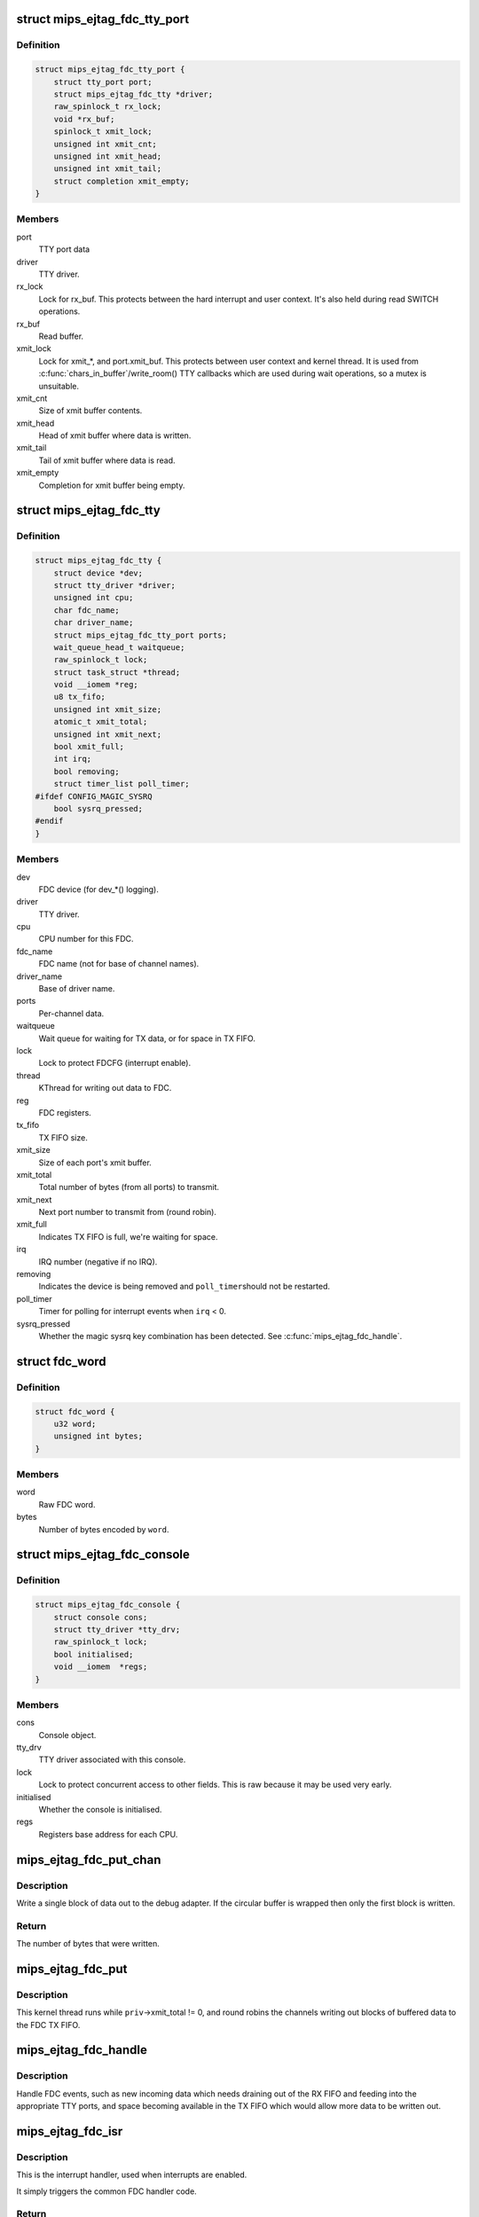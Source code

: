 .. -*- coding: utf-8; mode: rst -*-
.. src-file: drivers/tty/mips_ejtag_fdc.c

.. _`mips_ejtag_fdc_tty_port`:

struct mips_ejtag_fdc_tty_port
==============================

.. c:type:: struct mips_ejtag_fdc_tty_port

    Wrapper struct for FDC tty_port.

.. _`mips_ejtag_fdc_tty_port.definition`:

Definition
----------

.. code-block:: c

    struct mips_ejtag_fdc_tty_port {
        struct tty_port port;
        struct mips_ejtag_fdc_tty *driver;
        raw_spinlock_t rx_lock;
        void *rx_buf;
        spinlock_t xmit_lock;
        unsigned int xmit_cnt;
        unsigned int xmit_head;
        unsigned int xmit_tail;
        struct completion xmit_empty;
    }

.. _`mips_ejtag_fdc_tty_port.members`:

Members
-------

port
    TTY port data

driver
    TTY driver.

rx_lock
    Lock for rx_buf.
    This protects between the hard interrupt and user
    context. It's also held during read SWITCH operations.

rx_buf
    Read buffer.

xmit_lock
    Lock for xmit\_\*, and port.xmit_buf.
    This protects between user context and kernel thread.
    It is used from \ :c:func:`chars_in_buffer`\ /write_room() TTY
    callbacks which are used during wait operations, so a
    mutex is unsuitable.

xmit_cnt
    Size of xmit buffer contents.

xmit_head
    Head of xmit buffer where data is written.

xmit_tail
    Tail of xmit buffer where data is read.

xmit_empty
    Completion for xmit buffer being empty.

.. _`mips_ejtag_fdc_tty`:

struct mips_ejtag_fdc_tty
=========================

.. c:type:: struct mips_ejtag_fdc_tty

    Driver data for FDC as a whole.

.. _`mips_ejtag_fdc_tty.definition`:

Definition
----------

.. code-block:: c

    struct mips_ejtag_fdc_tty {
        struct device *dev;
        struct tty_driver *driver;
        unsigned int cpu;
        char fdc_name;
        char driver_name;
        struct mips_ejtag_fdc_tty_port ports;
        wait_queue_head_t waitqueue;
        raw_spinlock_t lock;
        struct task_struct *thread;
        void __iomem *reg;
        u8 tx_fifo;
        unsigned int xmit_size;
        atomic_t xmit_total;
        unsigned int xmit_next;
        bool xmit_full;
        int irq;
        bool removing;
        struct timer_list poll_timer;
    #ifdef CONFIG_MAGIC_SYSRQ
        bool sysrq_pressed;
    #endif
    }

.. _`mips_ejtag_fdc_tty.members`:

Members
-------

dev
    FDC device (for dev\_\*() logging).

driver
    TTY driver.

cpu
    CPU number for this FDC.

fdc_name
    FDC name (not for base of channel names).

driver_name
    Base of driver name.

ports
    Per-channel data.

waitqueue
    Wait queue for waiting for TX data, or for space in TX
    FIFO.

lock
    Lock to protect FDCFG (interrupt enable).

thread
    KThread for writing out data to FDC.

reg
    FDC registers.

tx_fifo
    TX FIFO size.

xmit_size
    Size of each port's xmit buffer.

xmit_total
    Total number of bytes (from all ports) to transmit.

xmit_next
    Next port number to transmit from (round robin).

xmit_full
    Indicates TX FIFO is full, we're waiting for space.

irq
    IRQ number (negative if no IRQ).

removing
    Indicates the device is being removed and \ ``poll_timer``\ 
    should not be restarted.

poll_timer
    Timer for polling for interrupt events when \ ``irq``\  < 0.

sysrq_pressed
    Whether the magic sysrq key combination has been
    detected. See \ :c:func:`mips_ejtag_fdc_handle`\ .

.. _`fdc_word`:

struct fdc_word
===============

.. c:type:: struct fdc_word

    FDC word encoding some number of bytes of data.

.. _`fdc_word.definition`:

Definition
----------

.. code-block:: c

    struct fdc_word {
        u32 word;
        unsigned int bytes;
    }

.. _`fdc_word.members`:

Members
-------

word
    Raw FDC word.

bytes
    Number of bytes encoded by \ ``word``\ .

.. _`mips_ejtag_fdc_console`:

struct mips_ejtag_fdc_console
=============================

.. c:type:: struct mips_ejtag_fdc_console

    Wrapper struct for FDC consoles.

.. _`mips_ejtag_fdc_console.definition`:

Definition
----------

.. code-block:: c

    struct mips_ejtag_fdc_console {
        struct console cons;
        struct tty_driver *tty_drv;
        raw_spinlock_t lock;
        bool initialised;
        void __iomem  *regs;
    }

.. _`mips_ejtag_fdc_console.members`:

Members
-------

cons
    Console object.

tty_drv
    TTY driver associated with this console.

lock
    Lock to protect concurrent access to other fields.
    This is raw because it may be used very early.

initialised
    Whether the console is initialised.

regs
    Registers base address for each CPU.

.. _`mips_ejtag_fdc_put_chan`:

mips_ejtag_fdc_put_chan
=======================

.. c:function:: unsigned int mips_ejtag_fdc_put_chan(struct mips_ejtag_fdc_tty *priv, unsigned int chan)

    Write out a block of channel data.

    :param struct mips_ejtag_fdc_tty \*priv:
        Pointer to driver private data.

    :param unsigned int chan:
        Channel number.

.. _`mips_ejtag_fdc_put_chan.description`:

Description
-----------

Write a single block of data out to the debug adapter. If the circular buffer
is wrapped then only the first block is written.

.. _`mips_ejtag_fdc_put_chan.return`:

Return
------

The number of bytes that were written.

.. _`mips_ejtag_fdc_put`:

mips_ejtag_fdc_put
==================

.. c:function:: int mips_ejtag_fdc_put(void *arg)

    Kernel thread to write out channel data to FDC.

    :param void \*arg:
        Driver pointer.

.. _`mips_ejtag_fdc_put.description`:

Description
-----------

This kernel thread runs while \ ``priv``\ ->xmit_total != 0, and round robins the
channels writing out blocks of buffered data to the FDC TX FIFO.

.. _`mips_ejtag_fdc_handle`:

mips_ejtag_fdc_handle
=====================

.. c:function:: void mips_ejtag_fdc_handle(struct mips_ejtag_fdc_tty *priv)

    Handle FDC events.

    :param struct mips_ejtag_fdc_tty \*priv:
        Pointer to driver private data.

.. _`mips_ejtag_fdc_handle.description`:

Description
-----------

Handle FDC events, such as new incoming data which needs draining out of the
RX FIFO and feeding into the appropriate TTY ports, and space becoming
available in the TX FIFO which would allow more data to be written out.

.. _`mips_ejtag_fdc_isr`:

mips_ejtag_fdc_isr
==================

.. c:function:: irqreturn_t mips_ejtag_fdc_isr(int irq, void *dev_id)

    Interrupt handler.

    :param int irq:
        IRQ number.

    :param void \*dev_id:
        Pointer to driver private data.

.. _`mips_ejtag_fdc_isr.description`:

Description
-----------

This is the interrupt handler, used when interrupts are enabled.

It simply triggers the common FDC handler code.

.. _`mips_ejtag_fdc_isr.return`:

Return
------

IRQ_HANDLED if an FDC interrupt was pending.
IRQ_NONE otherwise.

.. _`mips_ejtag_fdc_tty_timer`:

mips_ejtag_fdc_tty_timer
========================

.. c:function:: void mips_ejtag_fdc_tty_timer(unsigned long opaque)

    Poll FDC for incoming data.

    :param unsigned long opaque:
        Pointer to driver private data.

.. _`mips_ejtag_fdc_tty_timer.description`:

Description
-----------

This is the timer handler for when interrupts are disabled and polling the
FDC state is required.

It simply triggers the common FDC handler code and arranges for further
polling.

.. This file was automatic generated / don't edit.

